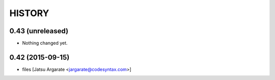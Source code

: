 HISTORY
=======

0.43 (unreleased)
-----------------

- Nothing changed yet.


0.42 (2015-09-15)
-----------------

- files [Jatsu Argarate <jargarate@codesyntax.com>]


